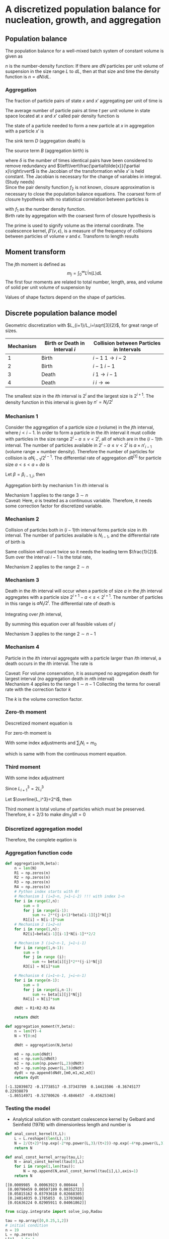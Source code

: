 #+startup: latexpreview
* A discretized population balance for nucleation, growth, and aggregation
** Population balance
The population balance for a well-mixed batch system of constant volume is given as

\begin{equation}
\frac{\partial n}{\partial t}+\frac{\partial(Gn)}{\partial L}=B-D
\end{equation}
\(n\) is the number-density function: If there are $dN$ particles per unit volume of suspension in the size range $L$ to $dL$, then at that size and time the density function is $n=dN/dL$. 
*** Aggregation
The fraction of particle pairs of state \(x\) and \(x'\) aggregating per unit of time is
\begin{equation}
\beta(x;x',t)
\end{equation}
The average number of particle pairs at time \(t\) per unit volume in state space located at \(x\) and \(x'\) called pair density function is
\begin{equation}
f_2(x;x',t)
\end{equation}
The state of a particle needed to form a new particle at \(x\) in aggregation with a particle \(x'\) is
\begin{equation}
\tilde{x}(x|x')
\end{equation}
The sink term \(D\) (aggregation death) is 
\begin{equation}
D_{agg}(x,t) = \int_{\Omega_x}dV_{x'}\beta(x;x')f_2(x;x',t)
\end{equation}
The source term \(B\) (aggregation birth) is
\begin{equation}
B_{agg}(x,t)=\int_{\Omega_x}dV_{x'}\frac{1}{\delta}\beta(\tilde{x};x')f_2(\tilde{x};x',t)\left\lvert\frac{\partial\tilde{x}}{\partial x}\right\rvert
\end{equation}
where \(\delta\) is the number of times identical pairs have been considered to remove redundancy and \(\left\lvert\frac{\partial\tilde{x}}{\partial x}\right\rvert\) is the Jacobian of the transformation while \(x'\) is held constant. 
The Jacobian is necessary for the change of variables in integral. (Study needs)\\
Since the pair density function \(f_2\) is not known, closure approximation is necessary to close the population balance equations. The coarsest form of closure hypothesis with no statistical correlation between particles is
\begin{equation}
f_2(x';x)=f_1(x')f_1(x)
\end{equation}
with \(f_1\) as the number density function.\\

Birth rate by aggregation with the coarsest form of closure hypothesis is
\begin{align}
B'(v)&=\frac{1}{2}\int_0^v\beta'(v-\epsilon,\epsilon)n'(v-\epsilon)n'(\epsilon)d\epsilon\\
D'(v)&=n'(v)\int_0^\infty\beta'(v,\epsilon)n'(\epsilon)d\epsilon
\end{align}
The prime is used to signify volume as the internal coordinate. The coalescence kernel, $\beta'(v,\epsilon)$, is a measure of the frequency of collisions between particles of volume $v$ and $\epsilon$. Transform to length results
\begin{align}
B(L)=&\frac{L^2}{2}\int_0^L\frac{\beta[(L^3-\lambda^3)^{1/3},\lambda]n[(L^3-\lambda^3)^{1/3}]n(\lambda)}{(L^3-\lambda^3)^{2/3}}d\lambda\\
D(L)=&n(L)\int_0^\infty\beta(L,\lambda)n(\lambda)d\lambda
\end{align}
** Moment transform
The \(j\)th moment is defined as
$$m_j=\int_0^\infty L^jn(L)dL$$
The first four moments are related to total number, length, area, and volume of solid per unit volume of suspension by
\begin{align}
N_T=&m_0\\
L_T=&k_Lm_1\\
A_T=&k_Am_2\\
V_T=&k_Vm_3
\end{align}
Values of shape factors depend on the shape of particles. 
** Discrete population balance model
Geometric discretization with $L_{i+1}/L_i=\sqrt[3]{2}$, for great range of sizes.

#+tblname: Binary interaction mechanisms for aggregation
| Mechanism | Birth or Death in Interval $i$ | Collision between Particles in Intervals |
|-----------+--------------------------------+------------------------------------------|
|         1 | Birth                          | $i-1$   $1\to i-2$                       |
|         2 | Birth                          | $i-1$   $i-1$                            |
|         3 | Death                          | $i$     $1\to i-1$                       |
|         4 | Death                          | $i$     $i\to\infty$                     |
|-----------+--------------------------------+------------------------------------------|

The smallest size in the \(i\)th interval is $2^i$ and the largest size is $2^{i+1}$. The density function in this interval is given by \(n'=N_i/2^i\)
*** Mechanism 1
Consider the aggregation of a particle size $a$ (volume) in the \(j\)th interval, where \(j < i-1\). In order to form a particle in the \(i\)th interval it must collide with particles in the size range $2^i-a\leq v<2^i$, all of which are in the \((i-1)\)th interval. The number of particles available in $2^i-a\leq v<2^i$ is $a\times n'_{i-1}$ (volume range \(\times\) number density). Therefore the number of particles for collision is $aN_{i-1}/2^{i-1}$.
The differential rate of aggregation $dR^{[1]}$ for particle size \(a < s < a+da\) is
\begin{align*}
dR_{i,j}^{[1]}=&\beta\frac{aN_{i-1}}{2^{i-1}}dN\\
              =&\beta\frac{aN_{i-1}}{2^{i-1}}n'(a)da\\
              =&\beta\frac{aN_{i-1}}{2^{i-1}}\frac{N_j}{2^j}da
\end{align*}
Let $\beta=\beta_{i-1,j}$, then
\begin{align*}
R_{i,j}^{[1]}=&\beta_{i-1,j}\int_{2^j}^{2^{j+1}}a2^{1-i-j}N_{i-1}N_jda\\
             =&\beta_{i-1,j}2^{1-i-j}N_{i-1}N_j\int_{2^j}^{2^{j+1}}ada\\
             =&\beta_{i-1,j}2^{1-i-j}N_{i-1}N_j\left[\frac{a^2}{2}\right]_{2^j}^{2^{j+1}}\\
             =&\beta_{i-1,j}2^{1-i-j}N_{i-1}N_j\cdot3\cdot2^{2j-1}\\
             =&3\cdot2^{j-1}\beta_{i-1,j}N_{i-1}N_j
\end{align*}
Aggregation birth by mechanism 1 in \(i\)th interval is
\begin{equation}
R_i^{[1]}=3N_{i-1}\sum_{j=1}^{i-2}2^{j-i}\beta_{i-1,j}N_j
\end{equation}
Mechanism 1 applies to the range \(3\sim n\) \\
Caveat: Here, \(a\) is treated as a continuous variable. Therefore, it needs some correction factor for discretized variable.
*** Mechanism 2
Collision of particles both in \((i-1)\)th interval forms particle size in \(i\)th interval. The number of particles available is $N_{i-1}$, and the differential rate of birth is
\begin{align*}
dR_i^{[2]}=&\frac{1}{2}\beta_{i-1,i-1}N_{i-1}dN\\
          =&\frac{1}{2}\beta_{i-1,i-1}N_{i-1}\frac{N_{i-1}}{2^{i-1}}da
\end{align*}
Same collision will count twice so it needs the leading term $\frac{1}{2}$.
Sum over the interval $i-1$ is the total rate,
\begin{equation}
R_i^{[2]}=\frac{1}{2}\beta_{i-1,i-1}\int_{2^{i-1}}^{2^i}\frac{N_{i-1}^2}{2^{i-1}}da=\frac{1}{2}\beta_{i-1,i-1}N_{i-1}^2
\end{equation}
Mechanism 2 applies to the range \(2\sim n\)
*** Mechanism 3 
Death in the \(i\)th interval will occur when a particle of size $a$ in the \(j\)th interval aggregates with a particle size \(2^{i+1}-a < s < 2^{i+1}\). The number of particles in this range is $aN_i/2^i$. The differential rate of death is
\begin{align*}
dR_{i,j}^{[3]}=&\beta_{i,j}\frac{aN_i}{2^i}dN\\
              =&\beta_{i,j}\frac{aN_i}{2^i}n'(a)da\\
              =&\beta_{i,j}\frac{aN_i}{2^i}\frac{N_j}{2^j}da
\end{align*}
Integrating over \(j\)th interval,
 \begin{align*}
R_{i,j}^{[3]}&=\int_{2^j}^{2^{j+1}}\beta_{i,j}\frac{aN_iN_j}{2^{i+j}}da\\
         &=\beta_{i,j}\frac{N_iN_j}{2^{i+j}}\left[\frac{a^2}{2}\right]_{2^j}^{2^{j+1}}\\
         &=3\cdot2^{j-i-1}\beta_{i,j}N_iN_j
\end{align*}
By summing this equation over all feasible values of \(j\)
\begin{equation}
R_i^{[3]}=3N_i\sum_{j=1}^{i-1}\beta_{i,j}2^{j-i-1}N_j
\end{equation}
Mechanism 3 applies to the range \(2\sim n-1\)
*** Mechanism 4
Particle in the \(i\)th interval aggregate with a particle larger than \(i\)th interval, a death occurs in the \(i\)th interval. The rate is
\begin{equation}
R_i^{[4]}=N_i\sum_{j=i}^{n-1}\beta_{i,j}N_j
\end{equation}
Caveat: For volume conservation, it is assumped no aggregation death for largest interval (no aggregation death in \(n\)th interval)\\
Mechanism 4 applies to the range \(1\sim n-1\)
Collecting the terms for overall rate with the correction factor \(k\)
\begin{equation}
\frac{dN_i}{dt}=kR_i^{[1]}+R_i^{[2]}-kR_i^{[3]}-R_i^{[4]}
\end{equation}
The \(k\) is the volume correction factor.
*** Zero-th moment
Descretized moment equation is
\begin{equation}
m_j=\sum_i\overline{L_i^j}N_i
\end{equation}
For zero-th moment is
\begin{align*}
\frac{dm_0}{dt}=&\sum_i\frac{dN_i}{dt}\\
               =&\sum_{i=3}^n\sum_{j=1}^{i-2}3k\beta2^{j-i}N_{i-1}N_j\\
                &+\sum_{i=2}^n\frac{1}{2}\beta N_{i-1}^2\\
                &-\sum_{i=2}^{n-1}\sum_{j=1}^{i-1}3k\beta2^{j-i-1}N_iN_j\\
                &-\sum_{i=1}^{n-1}\sum_{j=i}^{n-1}\beta N_iN_j
\end{align*}
With some index adjustments and \(\sum_iN_i=m_0\)
\begin{align*}
\frac{dm_0}{dt}=&\sum_i\frac{dN_i}{dt}\\
               =&\sum_{i=2}^{n-1}\sum_{j=1}^{i-1}3k\beta2^{j-i-1}N_iN_j\\
                &+\sum_{i=1}^{n-1}\frac{1}{2}\beta N_i^2\\
                &-\sum_{i=2}^{n-1}\sum_{j=1}^{i-1}3k\beta2^{j-i-1}N_iN_j\\
                &-\sum_{i=1}^{n-1}\sum_{j=i}^{n-1}\beta N_iN_j\\
               =&\sum_{i=1}^{n-1}\frac{1}{2}\beta N_i^2-\sum_{i=1}^{n-1}\sum_{j=i}^{n-1}\beta N_iN_j\\
               =&\beta\left(\sum_{i=1}^{n-1}\frac{1}{2} N_i^2-\sum_{i=1}^{n-1}N_iN_i-\sum_{i=1}^{n-1}\sum_{j=i+1}^{n-1} N_iN_j\right)\\
               =&-\frac{1}{2}\beta\left(\sum_{i=1}^{n-1} N_i^2+2\sum_{i=1}^{n-1}\sum_{j=i+1}^{n-1} N_iN_j\right)\\
               =&-\frac{1}{2}\beta m_0^2           
\end{align*}
which is same with from the continuous moment equation.
*** Third moment
\begin{align*}
\frac{dm_3}{dt}=&\sum_i\overline{L_i^3}\frac{dN_i}{dt}\\
               =&\sum_{i=3}^n\overline{L_i^3}\sum_{j=1}^{i-2}3k\beta2^{j-i}N_{i-1}N_j\\
                &+\sum_{i=2}^n\overline{L_i^3}\frac{1}{2}\beta N_{i-1}^2\\
                &-\sum_{i=2}^{n-1}\overline{L_i^3}\sum_{j=1}^{i-1}3k\beta2^{j-i-1}N_iN_j\\
                &-\sum_{i=1}^{n-1}\overline{L_i^3}\sum_{j=i}^{n-1}\beta N_iN_j\\
\end{align*}
With some index adjustment
\begin{align*}
\frac{dm_3}{dt}=&\sum_i\overline{L_i^3}\frac{dN_i}{dt}\\
               =&\sum_{i=2}^{n-1}\overline{L_{i+1}^3}\sum_{j=1}^{i-2}3k\beta2^{j-i-1}N_iN_j\\
                &+\sum_{i=1}^{n-1}\overline{L_{i+1}^3}\frac{1}{2}\beta N_i^2\\
                &-\sum_{i=2}^{n-1}\overline{L_i^3}\sum_{j=1}^{i-1}3k\beta2^{j-i-1}N_iN_j\\
                &-\sum_{i=1}^{n-1}\overline{L_i^3}\sum_{j=i}^{n-1}\beta N_iN_j\\               =&3k\beta\sum_{i=2}^{n-1}\left(\overline{L_{i+1}^3}-\overline{L_i^3}\right)N_i\sum_{j=1}^{i-1}2^{j-i-1}N_j\\
                &+\beta\sum_{i=1}^{n-1}\left(\frac{1}{2}\overline{L_{i+1}^3}-\overline{L_i^3}\right)N_i^2\\
                &-\beta\sum_{i=1}^{n-1}\overline{L_i^3}N_i\sum_{j=i+1}^{n-1}N_j
\end{align*}
Since \(L_{i+1}^3=2L_i^3\)
\begin{align*}
\frac{dm_3}{dt}=&3k\beta\sum_{i=2}^{n-1}\overline{L_i^3}N_i\sum_{j=1}^{i-1}2^{j-i-1}N_j-\beta\sum_{i=1}^{n-1}\overline{L_i^3}N_i\sum_{j=i+1}^{n-1} N_j\\
               =&\beta\left[\sum_{i=2}^{n-1}\overline{L_i^3}N_i\left(3k\sum_{j=1}^{i-1}2^{j-i-1}N_j-\sum_{j=i+1}^{n-1} N_j\right)-\overline{L_1^3}N_1\sum_{j=2}^{n-1} N_j\right]
\end{align*}
Let \(\overline{L_i^3}=2^i\), then
\begin{align*}
\frac{dm_3}{dt}=&\beta\left[\sum_{i=2}^{n-1} N_i\left(3k\sum_{j=1}^{i-1}2^{j-1}N_j-2^i\sum_{j=i+1}^{n-1}N_j\right)-2N_1\sum_{j=2}^{n-1} N_j\right]\\
\end{align*}
\begin{align*}
\sum_{i=2}^{n-1} &N_i\left(3k\sum_{j=1}^{i-1}2^{j-1}N_j-2^i\sum_{j=i+1}^{n-1}N_j\right)-2N_1\sum_{j=2}^{n-1}N_j\\
    =&N_2\left(3kN_1-2^2\sum_{j=3}^{n-1}N_j\right)\\
     &+N_3\left(3k\sum_{j=1}^22^{j-1}N_j-2^3\sum_{j=4}^{n-1}N_j\right)\\
     &+N_4\left(3k\sum_{j=1}^32^{j-1}N_j-2^4\sum_{j=5}^{n-1}N_j\right)\\
     &\vdots\\
     &+N_{n-2}\left(3k\sum_{j=1}^{n-3}2^{j-1}N_j-2^{n-2}N_{n-1}\right)\\
     &+N_{n-1}\left(3k\sum_{j=1}^{n-2}2^{j-1}N_j\right)\\
     &-2N_1\sum_{j=2}^{n-1}N_j\\
     &=3kN_1N_2\hspace{50 mm}-2^2(N_2N_3+N_2N_4+\cdots+N_2N_{n-2}+N_2N_{n-1})\\
     &+3k(N_1N_3+2N_2N_3)\hspace{31 mm}-2^3(N_3N_4+N_3N_5+\cdots+N_3N_{n-2}+N_3N_{n-1})\\
     &+3k(N_1N_4+2N_2N_4+2^2N_3N_4)\hspace{15 mm}-2^4(N_4N_5+N_4N_6+\cdots+N_4N_{n-2}+N_4N_{n-1})\\
     &\vdots\\
     &+3k(N_1N_{n-2}+2N_2N_{n-2}+\cdots+2^{n-5}N_{n-4}N_{n-2}+2^{n-4}N_{n-3}N_{n-2})-2^{n-2}(N_{n-2}N_{n-1})\\
     &+3k(N_1N_{n-1}+2N_2N_{n-1}+\cdots+2^{n-4}N_{n-3}N_{n-1}+2^{n-3}N_{n-2}N_{n-1})\\
     &-2(N_1N_2+N_1N_3+\cdots+N_1N_{n-1}+N_1N_{n-1})\\\\
     &=(3k-2)(N_1N_2+N_1N_3+\cdots+N_1N_{n-1})\\
     &+2(3k-2)(N_2N_3+N_2N_4+\cdots+N_2N_{n-1})\\
     &\vdots\\
     &+2^{n-3}(3k-2)(N_{n-2}N_{n-1})\\
\end{align*}
Third moment is total volume of particles which must be preserved. Therefore, \(k=2/3\) to make \(dm_3/dt=0\)
*** Discretized aggregation model
Therefore, the complete eqation is
\begin{equation}
\begin{aligned}
\frac{dN_i}{dt}=&N_{i-1}\sum_{j=1}^{i-2}2^{j-i+1}\beta_{i-1,j}N_j\quad(3\leq i\leq n)\\
                &+\frac{1}{2}\beta_{i-1,i-1}N_{i-1}^2\quad(2\leq i\leq n)\\
                &-N_i\sum_{j=1}^{i-1}\beta_{i,j}2^{j-i}N_j\quad(2\leq i\leq n-1)\\
                &-N_i\sum_{j=i}^{n-1}\beta_{i,j}N_j\quad(1\leq i\leq n-1)
\end{aligned}
\end{equation}
*** Aggregation function code
    #+name: libraries
    #+begin_src python :session pbm :exports none
      import numpy as np
      import matplotlib.pyplot as plt
    #+end_src

    #+RESULTS: libraries

    #+name: aggregation
    #+begin_src python :session pbm :exports code :results output
      def aggregation(N,beta):
          n = len(N)
          R1 = np.zeros(n)
          R2 = np.zeros(n)
          R3 = np.zeros(n)
          R4 = np.zeros(n)
          # Python index starts with 0!
          # Mechanism 1 (i=3~n, j=1~i-2) !!! with index 1~n
          for i in range(2,n):
              sum = 0
              for j in range(i-1):
                  sum += 2**(j-i+1)*beta[i-1][j]*N[j]
              R1[i] = N[i-1]*sum
          # Mechanism 2 (i=2~n)
          for i in range(1,n):
              R2[i]=beta[i-1][i-1]*N[i-1]**2/2

          # Mechanism 3 (i=2~n-1, j=1~i-1)
          for i in range(1,n-1):
              sum = 0
              for j in range (i):
                  sum += beta[i][j]*2**(j-i)*N[j]
              R3[i] = N[i]*sum

          # Mechanism 4 (i=1~n-1, j=i~n-1)
          for i in range(n-1):
              sum = 0
              for j in range(i,n-1):
                  sum += beta[i][j]*N[j]
              R4[i] = N[i]*sum

          dNdt = R1+R2-R3-R4

          return dNdt

      def aggregation_moment(Y,beta):
          n = len(Y)-4
          N = Y[0:n]

          dNdt = aggregation(N,beta)

          m0 = np.sum(dNdt)
          m1 = np.sum(L@dNdt)
          m2 = np.sum(np.power(L,2)@dNdt)
          m3 = np.sum(np.power(L,3)@dNdt)
          dydt = np.append(dNdt,[m0,m1,m2,m3])
          return dydt
    #+end_src

    #+RESULTS: aggregation

#+name: test aggregation
#+begin_src python :session pbm :results output :exports none
  nnn = np.random.rand(10)
  bbb = np.random.rand(6,6)
  lll = np.random.rand(6)

  temp = aggregation(nnn,bbb,lll)
  print(temp)
  #+end_src

  #+RESULTS: test aggregation
  : [-1.32039872 -0.17738517 -0.37343789  0.14413506 -0.36745177  0.22938879
  :  -1.86514971 -0.52780626 -0.4846457  -0.45625346]

*** Testing the model
- Analytical solution with constant coalescence kernel by Gelbard and Seinfield (1978) with dimensionless length and number is
\begin{equation}
\tilde{N}_i=\frac{2}{\tau+2}\left[\exp\left(-\frac{2\tilde{L}_i^3}{\tau+2}\right)-\exp\left(-\frac{4\tilde{L}_i^3}{\tau+2}\right)\right]
\end{equation}
#+name: analytic solution with constant kernel
#+begin_src python :session pbm :results output
  def anal_const_kernel(t,L):
      L = L.reshape((len(L),1))
      N = 2/(t+2)*(np.exp(-2*np.power(L,3)/(t+2))-np.exp(-4*np.power(L,3)/(t+2)))
      return N

  def anal_const_kernel_array(tau,L):
      N = anal_const_kernel(tau[0],L)
      for i in range(1,len(tau)):
          N = np.append(N,anal_const_kernel(tau[i],L),axis=1)
      return N
#+end_src

#+RESULTS: analytic solution with constant kernel

#+name: test analytic solution
#+begin_src python :session pbm :results output :exports none
  lll = np.array([0.1,0.2,0.4,0.8,1.6])
  ttt = np.array([0,0.5,1])
  nnn = anal_const_kernel_array(ttt,lll)
  print(nnn)
#+end_src

#+RESULTS: test analytic solution
: [[0.0009985  0.00063923 0.000444  ]
:  [0.00790459 0.00507109 0.00352723]
:  [0.05815162 0.03793618 0.02668305]
:  [0.24014035 0.1785053  0.13703608]
:  [0.01636224 0.02905911 0.04061862]]

#+name: constant beta test
#+begin_src python :session pbm :results output 
  from scipy.integrate import solve_ivp,Radau

  tau = np.array([0,0.25,1,2])
  # initial condition
  n = 19
  L = np.zeros(n)
  L[0] = 1.5e-1
  for i in range(n-1):
      L[i+1] = L[i]*2**(1/3)
  N0 = anal_const_kernel(tau[0],L)
  m00 = np.sum(N0)
  m10 = np.sum(L@N0)
  m20 = np.sum(np.power(L,2)@N0)
  m30 = np.sum(np.power(L,3)@N0)
  Y0=np.append(N0,[m00,m10,m20,m30])

  beta = np.ones((n,n))

  def dydx(t,y):
      return aggregation_moment(y,beta)
  sol = solve_ivp(dydx,[tau[0],tau[-1]],Y0,method='Radau',t_eval=tau) 
  print(sol)
#+end_src

#+RESULTS: constant beta test
#+begin_example
message: 'The solver successfully reached the end of the integration interval.'
     nfev: 40
     njev: 2
      nlu: 8
      sol: None
   status: 0
  success: True
        t: array([0.  , 0.25, 1.  , 2.  ])
 t_events: None
        y: array([[3.35795883e-003, 2.65506564e-003, 1.49594214e-003,
        8.42288078e-004],
       [6.68201376e-003, 5.28629002e-003, 2.98179466e-003,
        1.68031225e-003],
       [1.32294748e-002, 1.04798146e-002, 5.92672629e-003,
        3.34642130e-003],
       [2.59291350e-002, 2.05933829e-002, 1.17070738e-002,
        6.63614695e-003],
       [4.98045101e-002, 3.97595737e-002, 2.28372120e-002,
        1.30465133e-002],
       [9.18922946e-002, 7.41013679e-002, 4.34351165e-002,
        2.51988920e-002],
       [1.56525925e-001, 1.28687061e-001, 7.84544252e-002,
        4.69068758e-002],
       [2.27736562e-001, 1.94077011e-001, 1.27409479e-001,
        8.07021302e-002],
       [2.43833481e-001, 2.21398159e-001, 1.66122623e-001,
        1.17113670e-001],
       [1.46083601e-001, 1.47951813e-001, 1.40110977e-001,
        1.19549668e-001],
       [3.05599686e-002, 3.86060022e-002, 5.58800596e-002,
        6.61957139e-002],
       [9.94772729e-004, 2.57554318e-003, 8.37017455e-003,
        1.62941829e-002],
       [9.91545508e-007, 4.62813519e-005, 4.45769217e-004,
        1.58375162e-003],
       [9.83164445e-013, 2.64029638e-007, 8.46612238e-006,
        5.73850689e-005],
       [9.66612326e-025, 5.34841651e-010, 6.08238941e-008,
        7.91065347e-007],
       [9.34339388e-049, 4.38945859e-013, 1.76328994e-010,
        4.35726235e-009],
       [8.72990092e-097, 2.70401888e-016, 2.19770045e-013,
        9.98207508e-012],
       [7.62111701e-193, 1.70095500e-019, 1.27201418e-016,
        9.78821607e-015],
       [0.00000000e+000, 5.26054853e-023, 3.72876432e-020,
        4.19978067e-018],
       [9.96630689e-001, 8.86217631e-001, 6.65185900e-001,
        4.99154748e-001],
       [7.96993155e-001, 7.36110065e-001, 6.06296378e-001,
        4.99415286e-001],
       [7.22869116e-001, 6.94169797e-001, 6.28904895e-001,
        5.69937144e-001],
       [7.21350145e-001, 7.21350145e-001, 7.21350145e-001,
        7.21350145e-001]])
#+end_example

#+name: graph for constant beta test
#+begin_src python :session pbm :results link :file images/const_beta.png :exports results 
  tau = np.array([0,0.25,1,2])
  xx = np.linspace(0.1,10,300)
  anal_sol = anal_const_kernel_array(tau,xx)

  N = sol.y[0:-4,:]
  M = sol.y[-4:,:]


  plt.close('all')
  plt.figure(figsize=(5,8))
  plt.subplot(211)
  plt.suptitle('Constant Kernel')
  plt.xscale('log')
  plt.xlabel('Particle Size')
  plt.ylabel('Normalized Number')

  for i in range(len(tau)):
      plt.plot(xx,anal_sol[:,i])
      plt.scatter(L,N[:,i])

  M_norm = np.empty(np.shape(M))
  for i in range(4):
      M_norm[i,:] = M[i,:]/M[i,0]
  tau_anal = np.linspace(tau[0],tau[-1],50)
  M_anal = np.empty([4,len(tau_anal)])
  for i in range(4):
      M_anal[i,:] = np.power(2/(tau_anal+2),1-i/3)
  plt.subplot(212)
  plt.xlabel('Time')
  plt.ylabel('Normalized Moment')
  for i in range(4):
      plt.plot(tau_anal,M_anal[i,:])
      plt.scatter(tau,M_norm[i,:])
  plt.savefig('images/const_beta.png')
#+end_src

#+RESULTS: graph for constant beta test
[[file:images/const_beta.png]]


* Tracer Studies of High-Shear Granulation: II. Popultation Balance Modeling
** Breakage term
\begin{equation*}
\frac{\partial n}{\partial t}=\int_v^\infty S(\epsilon)b(v,\epsilon)n(\epsilon)d\epsilon-S(v)n(v)
\end{equation*}
where \(S\) is a selection rate constant and \(b\) is a breakage function. Number density function \(n(v)\) gives the number of particles with \(v\in(v,v+dv)\) as \(dN=n(v)dv\).
*** Discretized breakage birth term
\begin{equation}
R_i^{[1]}=\sum_{j=i}^{n}b_{i,j}S_jN_j
\end{equation}
where \(S_i\) is the selection rate for interval \(i\) and \(b_{i,j}\) is the number of fragments from \(j\) to \(i\) which occurs in \(1\sim n\)
*** Discretized breakage death term
\begin{equation}
R_i^{[2]}=S_iN_i
\end{equation}
which occurs in \(2\sim n\)

*** Discretized selection rate
The average number of fragments produced by breaking granule of size \(l\) is
\begin{equation}
N_b(l)=\int_0^lb(x,l)dx
\end{equation}
The overall rate of generation of numbers is
\begin{equation}
\begin{aligned}
R_0&=\int_0^\infty\overline{B}_0^B(l)-\overline{D}_0^B(l)dl\\
   &=\int_0^\infty\left[N_b(l)-1\right]S(l)n(l)dl
\end{aligned}
\end{equation}
Discrete eqivalent is
\begin{equation}
\begin{aligned}
R_0&=\sum_{i=1}^n(B_i^B-D_i^B)\\
   &=\sum_{i=2}^n-S_iN_i+\sum_{i=1}^n\sum_{j=i}^nb_{i,j}S_jN_j\\
   &=\sum_{i=2}^n-S_iN_i+\sum_{j=1}^n\sum_{i=1}^jb_{i,j}S_jN_j\\
   &=\sum_{i=2}^n-S_iN_i+\sum_{i=1}^n\sum_{j=1}^ib_{j,i}S_iN_i\\
   &=\sum_{i=1}^nS_iN_i\left(\sum_{j=1}^ib_{j,i}-1\right)+S_1N_1
\end{aligned}
\end{equation}
For the continuous and discrete equations to be equivalent,
\begin{equation}
\begin{aligned}
\int_{l_i}^{l_{i+1}}[N_b(l)-1]S(l)n(l)dl=S_iN_i\left(\sum_{j=1}^ib_{j,i}-1\right)\\
\int_{l_1}^{l_2}[N_b(l)-1]S(l)n(l)dl=b_{1,1}S_1N_1
\end{aligned}
\end{equation}
Assume the simple relationship,
\begin{equation}
n(l)=\frac{N_i}{l_{i+1}-l_i}
\end{equation}
then
\begin{equation}
S_i=\frac{\frac{1}{l_{i+1}-l_i}\int_{l_i}^{l_{i+1}}\left[N_b(l)-1\right]S(l)dl}{\sum_{j=1}^ib_{j,i}-1}
\end{equation}
*** Discretized breakage function
Consider the movement of particle volume from one interval to another. The rate of generation of volume of fragments from interval \(i\) is
\begin{equation}
\int_{l_i}^{l_{i+1}}l^3S(l)n(l)dl
\end{equation}
with discretized form of
\begin{equation}
\overline{l}_i^3N_iS_i
\end{equation}
The number of particles of size \(x\) produced by the breakage of particle of size \(l\) is
\begin{equation*}
n(x) = S(l)n(l)b(x,l)
\end{equation*}
The volume of particles of size \(x\) is
\begin{equation*}
v(x)=x^3S(l)n(l)b(x,l)
\end{equation*}
The volume of particles of size in \(j\)th term is
\begin{equation*}
v_j=\int_{l_j}^{l_{j+1}}x^3S(l)n(l)b(x,l)dx
\end{equation*}
Therefore, fragments arrive in the interval \(j\) from interval \(i\) at a rate
\begin{equation}
\begin{aligned}
R_{j,i}=&\int_{l_i}^{l_{i+1}}\int_{l_j}^{l_{j+1}}x^3S(l)n(l)b(x,l)dxdl\qquad j<i\\
       =&\int_{l_i}^{l_{i+1}}\int_{l_i}^lx^3S(l)n(l)b(x,l)dxdl\qquad j=i
\end{aligned}
\end{equation}
with discretized form of
\begin{equation}
\overline{l}_j^3b_{j,i}N_iS_i
\end{equation}
Therefore, volume will be apportioned appropriately to the intervals if
\begin{equation*}
\left(\frac{\overline{l}_j}{\overline{l}_i}\right)^3b_{j,i}=&\frac{\int_{l_i}^{l_{i+1}}\int_{l_j}^{l_{j+1}}x^3S(l)n(l)b(x,l)dxdl}{\int_{l_i}^{l_{i+1}}l^3S(l)n(l)dl}
\end{equation*}
\begin{equation}
b_{j,i}\approx\left(\frac{\overline{l}_i}{\overline{l}_j}\right)^3\frac{\int_{l_i}^{l_{i+1}}\int_{l_j}^{l_{j+1}}x^3S(l)b(x,l)dxdl}{\int_{l_i}^{l_{i+1}}l^3S(l)dl}
\end{equation}

\begin{equation}
b_{i,i}\approx\frac{\int_{l_i}^{l_{i+1}}\int_{l_i}^lx^3S(l)b(x,l)dxdl}{\int_{l_i}^{l_{i+1}}l^3S(l)dl}
\end{equation}
*** Code for breakage
    #+name: breakage
    #+begin_src python :session pbm :exports code :results output
      def breakage(N,b,S):
      # S is selection rate
      # b is breakage function
          n = len(N)
          R1 = np.zeros(n)
          R2 = np.zeros(n)

          # Python index starts with 0!
          # Mechanism 1 (i=1~n, j=i~n) !!! with index 1~n
          for i in range(n):
              sum = 0
              for j in range(i,n):
                  sum += b[i][j]*S[j]*N[j]
              R1[i] = sum
          # Mechanism 2 (i=2~n)
          for i in range(1,n):
              R2[i]=S[i]*N[i]
          dNdt = R1-R2
          return dNdt

      def breakage_moment(Y,b,S):
          n = len(Y)-4
          N = Y[0:n]

          dNdt = breakage(N,b,S)
          m0 = np.sum(dNdt)
          m1 = np.sum(L@dNdt)
          m2 = np.sum(np.power(L,2)@dNdt)
          m3 = np.sum(np.power(L,3)@dNdt)
          dydt = np.append(dNdt,[m0,m1,m2,m3])
          return dydt
    #+end_src

    #+RESULTS: breakage

*** Testing the breakage
Testing the model with the selection rate of
\begin{equation*}
S(l)=l^3
\end{equation*}
and binary breakage funtion that gives uniform probability of all fragment sizes on a volume scale \(b(\epsilon,v)=1/v\)
\begin{equation*}
b(x,l)=\frac{6x^2}{l^3}
\end{equation*}
These gives
\begin{equation}
\begin{aligned}
b_{j,i}=&\left(\frac{\overline{l}_i}{\overline{l}_j}\right)^3\frac{\int_{l_i}^{l_{i+1}}\int_{l_j}^{l_{j+1}}x^3l^36x^2/l^3dxdl}{\int_{l_i}^{l_{i+1}}l^3l^3dl}\\
       =&\left(\frac{\overline{l}_i}{\overline{l}_j}\right)^3\frac{(l_{i+1}-l_{i})(l_{j+1}^6-l_j^6)}{\frac{1}{7}(l_{i+1}^7-l_i^7)}\\
       =&r^{3(j-i)}\frac{7(r-1)(r^6-1)}{r^7-1}=1.35118\times2^{j-i}\\
b_{i,i}=&\frac{\int_{l_i}^{l_{i+1}}\int_{l_j}^lx^3l^36x^2/l^3dxdl}{\int_{l_i}^{l_{i+1}}l^3l^3dl}=\frac{\frac{1}{7}(l_{i+1}^7-l_i^7)-l_i^6(l_{i+1}-l_i)}{\frac{1}{7}(l_{i+1}^7-l_i^7)}\\
  =&1-\frac{7(r-1)}{r^7-1}=0.549607
\end{aligned}
\end{equation}
#+name: uniform breakage function
#+begin_src python :session pbm :results output
  def uniform_breakage(n):
      b = np.zeros((n,n))
      for i in range(n):
          for j in range(i+1,n):
              b[i][j]=1.35118*2**(i-j)
          b[i][i]=0.549607
      return b
#+end_src

#+RESULTS: uniform breakage function

#+name: test breakage function
#+begin_src python :session pbm :results output :exports none
  n = 5
  b = uniform_breakage(n)
  print(b)
#+end_src

#+RESULTS: test breakage function
: [[0.549607   0.67559    0.337795   0.1688975  0.08444875]
:  [0.         0.549607   0.67559    0.337795   0.1688975 ]
:  [0.         0.         0.549607   0.67559    0.337795  ]
:  [0.         0.         0.         0.549607   0.67559   ]
:  [0.         0.         0.         0.         0.549607  ]]

Average number of fragments produced is
\begin{equation*}
N_b(l)=\int_0^l6x^2/l^3dx=2
\end{equation*}
Therefore
\begin{equation}
\begin{aligned}
S_i=&\frac{\frac{1}{l_{i+1}-l_i}\int_{l_i}^{l_{i+1}}l^3dl}{\sum_{j=1}^ib_{j,i}-1}\\
   =&\frac{\frac{l_{i+1}^4-l_i^4}{4(l_{i+1}-l_i)}}{\sum_{j=1}^{i-1}1.35118\times2^{j-i}+0.549607-1}\\
   =&\frac{\frac{l_i^3(r^4-1)}{4(r-1)}}{1.35118\times(1-2^{1-i})-0.450393}\\
   =&\frac{1.46183}{0.90079-1.35118\times2^{1-i}}l_i^3\qquad(i\geq2)\\
S_1=&2.65978l_1^3
\end{aligned}
\end{equation}
#+name: selection rate with uniform breakage function
#+begin_src python :session pbm :results output :exports code
  def selection_uniform(n,L):
      S = np.zeros(n)
      for i in range(1,n):
          # i is replaced with i+1 because of Python index
          S[i] = 1.46183/(0.90079-1.35118*2**(1-(i+1)))*L[i]**3
      S[0] = 2.65978*L[0]**3
      return S
#+end_src

#+RESULTS: selection rate with uniform breakage function

#+name: test of selection rate with uniform breakage funtion
#+begin_src python :session pbm :results output :exports none
  S = selection_test(n,L)
  print(S)
#+end_src

#+RESULTS: test of selection rate with uniform breakage funtion
: [5.47762500e-03 1.09552500e-02 2.19105000e-02 4.38210000e-02
:  8.76420000e-02 1.75284000e-01 3.50568000e-01 7.01136000e-01
:  1.40227200e+00 2.80454400e+00 5.60908800e+00 1.12181760e+01
:  2.24363520e+01 4.48727040e+01 8.97454080e+01 1.79490816e+02
:  3.58981632e+02 7.17963264e+02 1.43592653e+03]

*** Analytic solution for uniform breakage function
Analytic solution of number density for unform breakage is
\begin{equation}
n(t,l)=3l^2(1+t)^2e^{-l^3(1+t)}
\end{equation}
Intergration of number density results in number of fragments
\begin{equation}
\begin{aligned}
N_i&=\int_{l_i}^{l_{i+1}}3l^2(1+t)^2e^{-l^3(1+t)}\\
   &=\left[-(1+t)e^{-l^3(1+t)}\right]_{l_i}^{l_{i+1}}\\
   &=(1+t)\left[e^{-l_i^3(1+t)}-e^{-2l_i^3(1+t)}\right]
\end{aligned}
\end{equation}
#+name: analytical solution of uniform breakage function
#+begin_src python :session pbm :results output
  def anal_uni_break(t,L):
      L = L.reshape(len(L),1)
      N = (1+t)*(np.exp(-np.power(L,3)*(1+t))-np.exp(-2*np.power(L,3)*(1+t)))
      return N

  def anal_uni_break_array(T,L):
      N = anal_uni_break(T[0],L)
      for i in range(1,len(T)):
          N = np.append(N,anal_uni_break(T[i],L),axis=1)
      return N
#+end_src

#+RESULTS: analytical solution of uniform breakage function

#+name: test of analytical solution of uniform breakage function
#+begin_src python :session pbm :results output :exports none
  ttt = np.array([0,1,2,3])
  lll = np.array([0.1,0.2])
  nnn = anal_uni_break_array(ttt,lll)
  print(nnn)
#+end_src

#+RESULTS: test of analytical solution of uniform breakage function
: [[0.0009985  0.00398802 0.00895959 0.0159043 ]
:  [0.00790459 0.03124148 0.06945577 0.12200633]]

#+name: uniform breakage test
#+begin_src python :session pbm :results output
  # initial condition
  T = np.array([0,0.9,3.5,13.4,100])
  n = 21
  L = np.empty(n)
  L[0] = 0.02
  for i in range(n-1):
      L[i+1] = L[i]*2**(1/3)
  N0 = anal_uni_break(T[0],L)
  m00 = np.sum(N0)
  m10 = np.sum(L@N0)
  m20 = np.sum(np.power(L,2)@N0)
  m30 = np.sum(np.power(L,3)@N0)
  Y0=np.append(N0,[m00,m10,m20,m30])

  b = uniform_breakage(n)
  S = selection_uniform(n,L)

  def dydx(t,y):
      return breakage_moment(y,b,S)

  sol2 = solve_ivp(dydx,[T[0],T[-1]],Y0,method='Radau',t_eval=T)
  print(sol2)
#+end_src

#+RESULTS: uniform breakage test
#+begin_example
message: 'The solver successfully reached the end of the integration interval.'
     nfev: 239
     njev: 2
      nlu: 38
      sol: None
   status: 0
  success: True
        t: array([  0. ,   0.9,   3.5,  13.4, 100. ])
 t_events: None
        y: array([[ 7.99990400e-06,  3.12869552e-05,  1.82814110e-04,
         1.90745440e-03,  9.52972646e-02],
       [ 1.59996160e-05,  6.25671365e-05,  3.65521586e-04,
         3.81128741e-03,  1.89328691e-01],
       [ 3.19984640e-05,  1.25126691e-04,  7.30932224e-04,
         7.61882717e-03,  3.77352169e-01],
       [ 6.39938563e-05,  2.50224773e-04,  1.46144848e-03,
         1.52236163e-02,  7.49834641e-01],
       [ 1.27975426e-04,  5.00343172e-04,  2.92136377e-03,
         3.03955707e-02,  1.48189317e+00],
       [ 2.55901716e-04,  1.00027618e-03,  5.83684524e-03,
         6.05933542e-02,  2.89679083e+00],
       [ 5.11606941e-04,  1.99894186e-03,  1.16506687e-02,
         1.20415487e-01,  5.54025750e+00],
       [ 1.02242839e-03,  3.99150686e-03,  2.32104553e-02,
         2.37807970e-01,  1.01458768e+01],
       [ 2.04171855e-03,  7.95768289e-03,  4.60614427e-02,
         4.63824798e-01,  1.70554246e+01],
       [ 4.07091417e-03,  1.58147746e-02,  9.07063094e-02,
         8.82452501e-01,  2.42729232e+01],
       [ 8.09197528e-03,  3.12316573e-02,  1.75891878e-01,
         1.59816038e+00,  2.52111655e+01],
       [ 1.59864331e-02,  6.09043070e-02,  3.30777130e-01,
         2.62672182e+00,  1.48607589e+01],
       [ 3.11977248e-02,  1.15819455e-01,  5.85390277e-01,
         3.57760272e+00,  3.39860803e+00],
       [ 5.94107128e-02,  2.09522282e-01,  9.19627517e-01,
         3.42382094e+00,  1.72628508e-01],
       [ 1.07754395e-01,  3.43495525e-01,  1.14874280e+00,
         1.75037665e+00,  6.93865847e-04],
       [ 1.77423520e-01,  4.65048124e-01,  9.38098175e-01,
         3.18194331e-01,  2.23675422e-08],
       [ 2.41540286e-01,  4.38528560e-01,  3.65461275e-01,
         1.11674291e-02,  1.77528491e-16],
       [ 2.27630734e-01,  2.15985703e-01,  4.28573354e-02,
         2.28723048e-05,  1.78726851e-25],
       [ 1.07724446e-01,  3.57782075e-02,  7.19206275e-04,
         1.98819275e-10, -6.58089264e-28],
       [ 1.48537917e-02,  9.81627043e-04,  3.45879993e-07,
         7.02017535e-19,  1.14794097e-28],
       [ 2.27391929e-04,  9.26554966e-07,  2.59807890e-13,
        -2.46187954e-25,  9.78207045e-29],
       [ 9.99991948e-01,  1.94902911e+00,  4.69069374e+00,
         1.51301180e+01,  1.06448834e+02],
       [ 7.97324343e-01,  1.24004080e+00,  2.22487034e+00,
         4.85641560e+00,  1.78368568e+01],
       [ 7.22900485e-01,  9.00056266e-01,  1.20501789e+00,
         1.78016200e+00,  3.41156650e+00],
       [ 7.21348541e-01,  7.21348918e-01,  7.21349423e-01,
         7.21350094e-01,  7.21350973e-01]])
#+end_example

#+name: graph of uniform breakage test
#+begin_src python :session pbm :results link :file images/uniform_breakage.png :exports results
  xx = np.linspace(L[0],L[-1],300)
  anal_sol = anal_uni_break_array(T,xx)

  N = sol2.y[0:-4,:]
  M = sol2.y[-4:,:]

  rows = len(T)
  plt.close('all')
  fig, axes = plt.subplots(rows+1,1,figsize=(5,10))
  for i in range(rows):
      axes[i].plot(xx,anal_sol[:,i])
      axes[i].scatter(L,N[:,i])
      axes[i].set_xscale('log')
      axes[i].set_xlim([L[0],L[-1]])
      axes[i].title.set_text('t={0}'.format(T[i]))
  M_norm = np.empty(np.shape(M))
  for i in range(4):
      M_norm[i,:] = M[i,:]/M[i,0]
  axes[rows].plot(T,M_norm[-1,:])
  axes[rows].title.set_text('Third Moment')
  axes[rows].set_ylim([0.99,1.01])
  fig.tight_layout()
  plt.savefig('images/uniform_breakage.png')
#+end_src

#+RESULTS: graph of uniform breakage test
[[file:images/uniform_breakage.png]]

*** Numerical calculation of breakage function
    #+name: numerical calculation of breakage matrix
    #+begin_src python :session pbm :results output
      from scipy.integrate import quad,dblquad

      def breakage_mat(n,b,S,L):
          L = np.append(L,L[-1]*2**(1/3))
          break_mat = np.zeros((n,n))
          def num_func(x,y):
              return x**3*S(y)*b(x,y)
          def den_func(x):
              return x**3*S(x)
          for i in range(n):
              den,err = quad(den_func,L[i],L[i+1])
              assert den != 0, 'breakage_mat: division by zero'
              for j in range(i):
                  num,err = dblquad(num_func,L[i],L[i+1],lambda x: L[j],lambda x: L[j+1])
                  break_mat[j][i] = (L[i]/L[j])**3*num/den
              num,err = dblquad(num_func,L[i],L[i+1],lambda x: L[i],lambda x: x)
              break_mat[i][i] = num/den

          return break_mat
    #+end_src

    #+RESULTS: numerical calculation of breakage matrix
    
    #+name: test of numerical breakage matrix 
    #+begin_src python :session pbm :results output :exports none
      def b(x,y):
          return 6*x**2/y**3
      def S(x):
          return x**3

      n = 5
      L = np.empty(n)
      L[0] = 0.1
      for i in range(n-1):
          L[i+1] = L[i]*2**(1/3)

      break_mat = breakage_mat(n,b,S,L)

      print(break_mat)
    #+end_src

    #+RESULTS: test of numerical breakage matrix
    : [[0.54960654 0.67559019 0.3377951  0.16889755 0.08444877]
    :  [0.         0.54960654 0.67559019 0.3377951  0.16889755]
    :  [0.         0.         0.54960654 0.67559019 0.3377951 ]
    :  [0.         0.         0.         0.54960654 0.67559019]
    :  [0.         0.         0.         0.         0.54960654]]

*** Numerical calculation of selection rate
    #+name: numerical calculation of selection rate
    #+begin_src python :session pbm :results output
      def N_b(b,y):
          N_b,err = quad(lambda x:b(x,y),0,y)
          return N_b

      def selection_rate(n,S,N_b,L,b,break_mat):
          SR = np.empty(n)
          L = np.append(L,L[-1]*2**(1/3))
          def integrand(y):
              int = (N_b(b,y)-1)*S(y)
              return int

          for i in range(1,n):
              integ,err = quad(integrand,L[i],L[i+1])
              num = integ/(L[i+1]-L[i])
              sum = 0
              for j in range(i+1):
                  sum += break_mat[j][i]
              den = sum-1
              assert den != 0, 'selection_rate: division by zero'
              SR[i] = num/den
          integ,err = quad(integrand,L[0],L[1])
          assert break_mat[0][0] !=0, 'selection_rate: division by zero(mat)'
          SR[0] = integ/(L[1]-L[0])/break_mat[0][0]

          return SR
    #+end_src

    #+RESULTS: numerical calculation of selection rate

    #+name: test of numerical calculation of selection rate
    #+begin_src python :session pbm :results output :exports none
      ss = selection_rate(n,S,N_b,L,b,break_mat)
      print(ss)
      print(selection_uniform(n,L))
      print(selection_test(n,L))
    #+end_src

    #+RESULTS: test of numerical calculation of selection rate
    : [0.00265978 0.0129827  0.01038616 0.0159787  0.02865147]
    : [0.00265978 0.0129825  0.0103861  0.01597863 0.02865135]
    : [0.001623 0.003246 0.006492 0.012984 0.025968]

    #+name: test with numerical selection and breakage
    #+begin_src python :session pbm :results output :exports none
      def b(x,y):
          return 6*x**2/y**3
      def S(x):
          return x**3

      # initial condition
      T = np.array([0,0.9,3.5,13.4,100])
      n = 21
      L = np.empty(n)
      L[0] = 0.02
      for i in range(n-1):
          L[i+1] = L[i]*2**(1/3)
      N0 = anal_uni_break(T[0],L)
      m00 = np.sum(N0)
      m10 = np.sum(L@N0)
      m20 = np.sum(np.power(L,2)@N0)
      m30 = np.sum(np.power(L,3)@N0)
      Y0=np.append(N0,[m00,m10,m20,m30])

      break_mat = breakage_mat(n,b,S,L)
      SR = selection_rate(n,S,N_b,L,b,break_mat)

      def dydx(t,y):
          return breakage(y,break_mat,SR)

      sol3 = solve_ivp(dydx,[T[0],T[-1]],Y0,method='Radau',t_eval=T)
      print(sol3)
    #+end_src

    #+RESULTS: test with numerical selection and breakage
    #+begin_example
    [[1.41722074e+00 3.00268562e-01 8.77802174e-04 5.62403550e-06
      7.89455054e-08 2.42475447e-09 1.62051598e-10 2.32369872e-11
      6.93754854e-12 4.06479169e-12 4.19332402e-12 6.41726019e-12
      1.19596993e-11 2.36660872e-11 4.72924467e-11 9.45817566e-11
      1.89163391e-10 3.78326780e-10 7.56653560e-10 1.51330712e-09
      3.02661424e-09]
     [0.00000000e+00 1.84948375e+00 3.49201008e-01 2.23731374e-03
      3.14055386e-05 9.64598550e-07 6.44662122e-08 9.24397270e-09
      2.75984614e-09 1.61702647e-09 1.66815829e-09 2.55286873e-09
      4.75772238e-09 9.41467420e-09 1.88135442e-08 3.76258406e-08
      7.52516328e-08 1.50503265e-07 3.01006529e-07 6.02013058e-07
      1.20402612e-06]
     [0.00000000e+00 0.00000000e+00 1.82518064e+00 4.15365232e-01
      5.83054965e-03 1.79081143e-04 1.19683810e-05 1.71617633e-06
      5.12375227e-07 3.00206702e-07 3.09699504e-07 4.73949137e-07
      8.83288037e-07 1.74786766e-06 3.49280123e-06 6.98537079e-06
      1.39707326e-05 2.79414650e-05 5.58829300e-05 1.11765860e-04
      2.23531720e-04]
     [0.00000000e+00 0.00000000e+00 0.00000000e+00 1.79175735e+00
      5.06677184e-01 1.55622256e-02 1.04005727e-03 1.49136435e-04
      4.45256198e-05 2.60880869e-05 2.69130154e-05 4.11863766e-05
      7.67580969e-05 1.51890425e-04 3.03525876e-04 6.07031620e-04
      1.21406246e-03 2.42812490e-03 4.85624980e-03 9.71249961e-03
      1.94249992e-02]
     [0.00000000e+00 0.00000000e+00 0.00000000e+00 0.00000000e+00
      1.74519984e+00 6.35377280e-01 4.24636410e-02 6.08896855e-03
      1.81789982e-03 1.06512899e-03 1.09880932e-03 1.68156462e-03
      3.13389306e-03 6.20140896e-03 1.23924078e-02 2.47839936e-02
      4.95679553e-02 9.91359099e-02 1.98271820e-01 3.96543640e-01
      7.93087279e-01]
     [0.00000000e+00 0.00000000e+00 0.00000000e+00 0.00000000e+00
      0.00000000e+00 1.67839836e+00 8.18256163e-01 1.17331814e-01
      3.50301505e-02 2.05245792e-02 2.11735846e-02 3.24030295e-02
      6.03887761e-02 1.19498493e-01 2.38796387e-01 4.77576934e-01
      9.55153253e-01 1.91030649e+00 3.82061299e+00 7.64122598e+00
      1.52824520e+01]
     [0.00000000e+00 0.00000000e+00 0.00000000e+00 0.00000000e+00
      0.00000000e+00 0.00000000e+00 1.58012525e+00 1.07275262e+00
      3.20277037e-01 1.87654102e-01 1.93587891e-01 2.96257542e-01
      5.52128325e-01 1.09256234e+00 2.18329063e+00 4.36643644e+00
      8.73286726e+00 1.74657344e+01 3.49314688e+01 6.98629377e+01
      1.39725875e+02]
     [0.00000000e+00 0.00000000e+00 0.00000000e+00 0.00000000e+00
      0.00000000e+00 0.00000000e+00 0.00000000e+00 1.43352024e+00
      1.39738209e+00 8.18742684e-01 8.44632055e-01 1.29258403e+00
      2.40895894e+00 4.76689513e+00 9.52578820e+00 1.90509446e+01
      3.81018646e+01 7.62037287e+01 1.52407457e+02 3.04814915e+02
      6.09629830e+02]
     [0.00000000e+00 0.00000000e+00 0.00000000e+00 0.00000000e+00
      0.00000000e+00 0.00000000e+00 0.00000000e+00 0.00000000e+00
      1.21674591e+00 1.71420225e+00 1.76840685e+00 2.70628428e+00
      5.04363938e+00 9.98045236e+00 1.99441508e+01 3.98869788e+01
      7.97739061e+01 1.59547811e+02 3.19095623e+02 6.38191245e+02
      1.27638249e+03]
     [0.00000000e+00 0.00000000e+00 0.00000000e+00 0.00000000e+00
      0.00000000e+00 0.00000000e+00 0.00000000e+00 0.00000000e+00
      0.00000000e+00 9.13439960e-01 1.78475941e+00 2.73130945e+00
      5.09027822e+00 1.00727422e+01 2.01285756e+01 4.02558161e+01
      8.05115803e+01 1.61023160e+02 3.22046319e+02 6.44092638e+02
      1.28818528e+03]
     [0.00000000e+00 0.00000000e+00 0.00000000e+00 0.00000000e+00
      0.00000000e+00 0.00000000e+00 0.00000000e+00 0.00000000e+00
      0.00000000e+00 0.00000000e+00 5.47161276e-01 1.33211197e+00
      2.48262624e+00 4.91266943e+00 9.81709209e+00 1.96335330e+01
      3.92670408e+01 7.85340810e+01 1.57068162e+02 3.14136324e+02
      6.28272648e+02]
     [0.00000000e+00 0.00000000e+00 0.00000000e+00 0.00000000e+00
      0.00000000e+00 0.00000000e+00 0.00000000e+00 0.00000000e+00
      0.00000000e+00 0.00000000e+00 0.00000000e+00 2.22266972e-01
      5.85077362e-01 1.15776254e+00 2.31358158e+00 4.62700970e+00
      9.25401343e+00 1.85080267e+01 3.70160535e+01 7.40321070e+01
      1.48064214e+02]
     [0.00000000e+00 0.00000000e+00 0.00000000e+00 0.00000000e+00
      0.00000000e+00 0.00000000e+00 0.00000000e+00 0.00000000e+00
      0.00000000e+00 0.00000000e+00 0.00000000e+00 0.00000000e+00
      5.09013679e-02 1.31490330e-01 2.62759930e-01 5.25502432e-01
      1.05100419e+00 2.10200836e+00 4.20401672e+00 8.40803344e+00
      1.68160669e+01]
     [0.00000000e+00 0.00000000e+00 0.00000000e+00 0.00000000e+00
      0.00000000e+00 0.00000000e+00 0.00000000e+00 0.00000000e+00
      0.00000000e+00 0.00000000e+00 0.00000000e+00 0.00000000e+00
      0.00000000e+00 5.79756546e-03 1.43153849e-02 2.86298203e-02
      5.72596036e-02 1.14519207e-01 2.29038413e-01 4.58076826e-01
      9.16153653e-01]
     [0.00000000e+00 0.00000000e+00 0.00000000e+00 0.00000000e+00
      0.00000000e+00 0.00000000e+00 0.00000000e+00 0.00000000e+00
      0.00000000e+00 0.00000000e+00 0.00000000e+00 0.00000000e+00
      0.00000000e+00 0.00000000e+00 3.13679431e-04 7.44039454e-04
      1.48807795e-03 2.97615588e-03 5.95231176e-03 1.19046235e-02
      2.38092470e-02]
     [0.00000000e+00 0.00000000e+00 0.00000000e+00 0.00000000e+00
      0.00000000e+00 0.00000000e+00 0.00000000e+00 0.00000000e+00
      0.00000000e+00 0.00000000e+00 0.00000000e+00 0.00000000e+00
      0.00000000e+00 0.00000000e+00 0.00000000e+00 7.97720641e-06
      1.83420981e-05 3.66841960e-05 7.33683919e-05 1.46736784e-04
      2.93473568e-04]
     [0.00000000e+00 0.00000000e+00 0.00000000e+00 0.00000000e+00
      0.00000000e+00 0.00000000e+00 0.00000000e+00 0.00000000e+00
      0.00000000e+00 0.00000000e+00 0.00000000e+00 0.00000000e+00
      0.00000000e+00 0.00000000e+00 0.00000000e+00 0.00000000e+00
      9.50057630e-08 2.13337976e-07 4.26675951e-07 8.53351902e-07
      1.70670380e-06]
     [0.00000000e+00 0.00000000e+00 0.00000000e+00 0.00000000e+00
      0.00000000e+00 0.00000000e+00 0.00000000e+00 0.00000000e+00
      0.00000000e+00 0.00000000e+00 0.00000000e+00 0.00000000e+00
      0.00000000e+00 0.00000000e+00 0.00000000e+00 0.00000000e+00
      0.00000000e+00 5.28475208e-10 1.16547628e-09 2.33095256e-09
      4.66190512e-09]
     [0.00000000e+00 0.00000000e+00 0.00000000e+00 0.00000000e+00
      0.00000000e+00 0.00000000e+00 0.00000000e+00 0.00000000e+00
      0.00000000e+00 0.00000000e+00 0.00000000e+00 0.00000000e+00
      0.00000000e+00 0.00000000e+00 0.00000000e+00 0.00000000e+00
      0.00000000e+00 0.00000000e+00 1.36997057e-12 2.97960641e-12
      5.95921282e-12]
     [0.00000000e+00 0.00000000e+00 0.00000000e+00 0.00000000e+00
      0.00000000e+00 0.00000000e+00 0.00000000e+00 0.00000000e+00
      0.00000000e+00 0.00000000e+00 0.00000000e+00 0.00000000e+00
      0.00000000e+00 0.00000000e+00 0.00000000e+00 0.00000000e+00
      0.00000000e+00 0.00000000e+00 0.00000000e+00 1.65201017e-15
      3.55435532e-15]
     [0.00000000e+00 0.00000000e+00 0.00000000e+00 0.00000000e+00
      0.00000000e+00 0.00000000e+00 0.00000000e+00 0.00000000e+00
      0.00000000e+00 0.00000000e+00 0.00000000e+00 0.00000000e+00
      0.00000000e+00 0.00000000e+00 0.00000000e+00 0.00000000e+00
      0.00000000e+00 0.00000000e+00 0.00000000e+00 0.00000000e+00
      9.25281663e-19]]
      message: 'The solver successfully reached the end of the integration interval.'
         nfev: 37
         njev: 1
          nlu: 10
          sol: None
       status: 0
      success: True
            t: array([0. , 0.1])
     t_events: None
            y: array([[7.99990400e-06, 7.99997108e-06],
           [1.59996160e-05, 1.60200088e-05],
           [3.19984640e-05, 3.57672305e-05],
           [6.39938563e-05, 3.91404705e-04],
           [1.27975426e-04, 1.34925871e-02],
           [2.55901716e-04, 2.57720220e-01],
           [5.11606941e-04, 2.35374965e+00],
           [1.02242839e-03, 1.02643051e+01],
           [2.04171855e-03, 2.14795504e+01],
           [4.07091417e-03, 2.16660252e+01],
           [8.09197528e-03, 1.05639267e+01],
           [1.59864331e-02, 2.50074596e+00],
           [3.11977248e-02, 3.12771683e-01],
           [5.94107128e-02, 7.41183273e-02],
           [1.07754395e-01, 1.05996305e-01],
           [1.77423520e-01, 1.70410215e-01],
           [2.41540286e-01, 2.22813187e-01],
           [2.27630734e-01, 1.93704752e-01],
           [1.07724446e-01, 7.80081291e-02],
           [1.48537917e-02, 7.78924919e-03],
           [2.27391929e-04, 6.25337008e-05],
           [9.99991948e-01, 7.02656413e+01],
           [7.97324343e-01, 1.09808107e+01],
           [7.22900485e-01, 2.24642893e+00],
           [7.21348541e-01, 8.62423438e-01]])
    #+end_example

#+name: graph of numerical calculation of uniform breakage test
#+begin_src python :session pbm :results output :exports none
  xx = np.linspace(L[0],L[-1],300)
  anal_sol = anal_uni_break_array(T,xx)

  N = sol3.y[0:-4,:]
  M = sol3.y[-4:,:]

  rows = len(T)
  plt.close('all')
  fig, axes = plt.subplots(rows+1,1,figsize=(5,10))
  for i in range(rows):
      axes[i].plot(xx,anal_sol[:,i])
      axes[i].scatter(L,N[:,i])
      axes[i].set_xscale('log')
      axes[i].set_xlim([L[0],L[-1]])
      axes[i].title.set_text('t={0}'.format(T[i]))
  M_norm = np.empty(np.shape(M))
  for i in range(4):
      M_norm[i,:] = M[i,:]/M[i,0]
  axes[rows].plot(T,M_norm[-1,:])
  axes[rows].title.set_text('Third Moment')
  axes[rows].set_ylim([2,0])
  fig.tight_layout()
  # fig.show()
#+end_src

#+RESULTS: graph of numerical calculatino of uniform breakage test

*** Log-normal distribution of breakage function
The probability distribution of volume of particle size of \(x\) produced by the breakage of particle size of \(l\) is \(P(x|l)\). Then
\begin{equation} \label{eq:prob}
\int_0^lP(x|l)dx=1
\end{equation}
This means sum of all particles' volume is same with the volume of original particle. Assuming that volume of original particle \(l^3\) and that of broken particle \(x^\) the breakage function which is the number of particles produced by the breakage of original particle is
\begin{equation}
b(x,l)=\left(\frac{l}{x}\right)^3P(x|l)
\end{equation}
For mass or volume conservation, sum of all particle volumes generated by a particle of size \(l\) should be \(l^3\). That is
\begin{equation}
\int_0^lx^3b(x,l)dx=l^3
\end{equation}
which is just equivalent with eq. \ref{eq:prob}.\\
Deconvolution of particle size distribution (PSD) of activted sludge shows clear modes of log-normal distribution. Breakage funtion with mass geometric mean size \(\overline{l}_{gv}\) and geometric standard deviation \(\sigma_{g}\) is
\begin{equation}
b(x,l)=\left(\frac{l}{x}\right)^3\frac{\frac{1}{x\sqrt{2\pi}\ln\sigma_g}\exp\left[-\left(\frac{\ln x/\overline{l}_{gv}}{\sqrt{2}\ln\sigma_g}\right)^2\right]}{\frac{1}{2}\left(1+\text{erf}\left[\frac{\ln l/\overline{l}_{gv}}{\sqrt{2}\ln\sigma_g}\right]\right)}
\end{equation}
#+name: log normal breakage function
#+begin_src python :session pbm :results output 
  from scipy.special import erf

  def logerf(l,lgv,sg):
      assert sg > 1, "standard deviation must be larger than 1"
      return erf(np.log(l/lgv)/(np.sqrt(2)*np.log(sg)))

  def lognorm_b(x,l,lgv,sg):
      assert sg > 1, "standard deviation must be larger than 1"
      num = np.exp(-(np.log(x/lgv)/(np.sqrt(2)*np.log(sg)))**2)
      num /= (x*np.sqrt(2*np.pi)*np.log(sg))
      den = (1+logerf(l,lgv,sg))/2
      # In case 'l' is too small compared to 'lgv', 'den' can be numerically zero if it is smaller than the machine precision epsilon which is not correct theoretically
      if den == 0:
          den = np.finfo(float).eps
      return (l/x)**3*num/den
#+end_src

#+name: test of mass conservation
#+begin_src python :session pbm :results output :exports none
  def prob_dist(x,l,lgv,sg):
      num = np.exp(-(np.log(x/lgv)/(np.sqrt(2)*np.log(sg)))**2)
      num /= (x*np.sqrt(np.pi/2)*np.log(sg))
      den = 1+logerf(l,lgv,sg)
      if den == 0:
          den = np.finfo(float).eps
      return num/den

  llgv = 1
  ssg = 2
  ll = 2.5

  def integ1(x):
      return prob_dist(x,ll,llgv,ssg)
  sum1,err = quad(integ1,0,l)
  print('Integral of prob dist should be 1. Result is {0}'.format(sum1))

  def integ(x):
      return x**3*lognorm_b(x,ll,llgv,ssg)
  eps = np.finfo(float).eps
  sum2,err = quad(integ,0,l)
  print('Difference should be zero. Result is {0}'.format(sum2-l**3))
  print(np.log(0))  

  def log_norm(x,mu,sigma):
      num = np.exp(-(np.log(x)-mu)**2/(2*sigma**2))
      den = x*sigma*np.sqrt(2*np.pi)
      return num/den

  lll = 10
  m = 3
  mode = 2.5
  v = np.array([1.5,2,2.5,3])
  mu = np.log(mode)+np.log(1+v/m**2)
  sig = np.sqrt(np.log(1+v/m**2))
  xxx = np.linspace(3e-1,lll,1000)
  plt.close('all')
  for i in range(4):
      yyy = log_norm(xxx,mu[i],sig[i])
      plt.plot(xxx,yyy)
  #yyy = log_norm(xxx,mu,sig)
  #plt.close('all')
  #plt.plot(xxx,yyy)
  plt.xscale('log')
  # plt.xlim([0.1,1])
  plt.show()

#+end_src

#+RESULTS: test of mass conservation
: Integral of prob dist should be 1. Result is 1.0000000000002653
: Difference should be zero. Result is 4.1460168631601846e-12
: -inf

#+name: test of log normal breakage function
#+begin_src python :session pbm :results output :exports none
  lgv = 0.2
  sg = 1.3
  ll = 0.4
  x = np.linspace(0.02,ll,1000)
  y = lognorm_b(x,ll,lgv,sg)
  def uniform_b(x,l):
      return 6*x**2/l**3

  def integrand_uniform(x):
      return uniform_b(x,ll)
  area_uniform,err = quad(integrand_uniform,x[0],x[-1])
  print('Particle number by uniform is {0:1.4f}'.format(area_uniform))

  def integrand(x):
      return lognorm_b(x,ll,lgv,sg)
  area,err = quad(integrand,x[0],x[-1])
  print('Particle number by lognorm is {0:1.4f}'.format(area))

  lll = 0.02
  yyy = logerf(lll,lgv,sg)
  print(yyy)
  plt.close('all')
  plt.plot(x,y)
  plt.xscale('log')
  plt.show()
#+end_src

#+RESULTS: test of log normal breakage function
: Particle number by uniform is 1.9997
: Particle number by lognorm is 10.9466
: -1.0

#+RESULTS: log normal breakage function

#+name: breakage matrix from log normal breakage function
#+begin_src python :session pbm :results output
  n = 21
  L = np.empty(n)
  L[0] = 0.02
  for i in range(n-1):
      L[i+1] = L[i]*2**(1/3)
  lgv = 0.2
  sg = 1.3
  p = 3
  def selection(x):
      return x**p
  def break_func(x,l):
      return lognorm_b(x,l,lgv,sg)
  break_mat = breakage_mat(n,break_func,selection,L)
  SR = selection_rate(n,selection,N_b,L,break_func,break_mat)
  print(break_mat)
  print(SR)
#+end_src

#+RESULTS: breakage matrix from log normal breakage function
#+begin_example
[[7.30127049e-01 1.50134281e-01 4.38901087e-04 2.81201775e-06
  3.94727527e-08 1.21237724e-09 8.10257989e-11 1.16184936e-11
  3.46877427e-12 2.03239585e-12 2.09666201e-12 3.20863009e-12
  5.97984965e-12 1.18330436e-11 2.36462233e-11 4.72908783e-11
  9.45816956e-11 1.89163390e-10 3.78326780e-10 7.56653560e-10
  1.51330712e-09]
 [0.00000000e+00 9.24741875e-01 1.74600504e-01 1.11865687e-03
  1.57027693e-05 4.82299275e-07 3.22331061e-08 4.62198635e-09
  1.37992307e-09 8.08513237e-10 8.34079144e-10 1.27643437e-09
  2.37886119e-09 4.70733710e-09 9.40677212e-09 1.88129203e-08
  3.76258164e-08 7.52516323e-08 1.50503265e-07 3.01006529e-07
  6.02013058e-07]
 [0.00000000e+00 0.00000000e+00 9.12590319e-01 2.07682616e-01
  2.91527482e-03 8.95405714e-05 5.98419050e-06 8.58088163e-07
  2.56187613e-07 1.50103351e-07 1.54849752e-07 2.36974568e-07
  4.41644019e-07 8.73933832e-07 1.74640062e-06 3.49268540e-06
  6.98536629e-06 1.39707325e-05 2.79414650e-05 5.58829300e-05
  1.11765860e-04]
 [0.00000000e+00 0.00000000e+00 0.00000000e+00 8.95878677e-01
  2.53338592e-01 7.78111281e-03 5.20028637e-04 7.45682174e-05
  2.22628099e-05 1.30440435e-05 1.34565077e-05 2.05931883e-05
  3.83790485e-05 7.59452126e-05 1.51762938e-04 3.03515810e-04
  6.07031229e-04 1.21406245e-03 2.42812490e-03 4.85624980e-03
  9.71249961e-03]
 [0.00000000e+00 0.00000000e+00 0.00000000e+00 0.00000000e+00
  8.72599920e-01 3.17688640e-01 2.12318205e-02 3.04448428e-03
  9.08949912e-04 5.32564497e-04 5.49404660e-04 8.40782309e-04
  1.56694653e-03 3.10070448e-03 6.19620389e-03 1.23919968e-02
  2.47839776e-02 4.95679549e-02 9.91359099e-02 1.98271820e-01
  3.96543640e-01]
 [0.00000000e+00 0.00000000e+00 0.00000000e+00 0.00000000e+00
  0.00000000e+00 8.39199179e-01 4.09128082e-01 5.86659071e-02
  1.75150752e-02 1.02622896e-02 1.05867923e-02 1.62015147e-02
  3.01943881e-02 5.97492464e-02 1.19398193e-01 2.38788467e-01
  4.77576627e-01 9.55153247e-01 1.91030649e+00 3.82061299e+00
  7.64122598e+00]
 [0.00000000e+00 0.00000000e+00 0.00000000e+00 0.00000000e+00
  0.00000000e+00 0.00000000e+00 7.90062625e-01 5.36376312e-01
  1.60138519e-01 9.38270509e-02 9.67939456e-02 1.48128771e-01
  2.76064163e-01 5.46281171e-01 1.09164531e+00 2.18321822e+00
  4.36643363e+00 8.73286721e+00 1.74657344e+01 3.49314688e+01
  6.98629377e+01]
 [0.00000000e+00 0.00000000e+00 0.00000000e+00 0.00000000e+00
  0.00000000e+00 0.00000000e+00 0.00000000e+00 7.16760119e-01
  6.98691046e-01 4.09371342e-01 4.22316028e-01 6.46292015e-01
  1.20447947e+00 2.38344756e+00 4.76289410e+00 9.52547229e+00
  1.90509323e+01 3.81018644e+01 7.62037287e+01 1.52407457e+02
  3.04814915e+02]
 [0.00000000e+00 0.00000000e+00 0.00000000e+00 0.00000000e+00
  0.00000000e+00 0.00000000e+00 0.00000000e+00 0.00000000e+00
  6.08372954e-01 8.57101125e-01 8.84203424e-01 1.35314214e+00
  2.52181969e+00 4.99022618e+00 9.97207540e+00 1.99434894e+01
  3.98869531e+01 7.97739056e+01 1.59547811e+02 3.19095623e+02
  6.38191245e+02]
 [0.00000000e+00 0.00000000e+00 0.00000000e+00 0.00000000e+00
  0.00000000e+00 0.00000000e+00 0.00000000e+00 0.00000000e+00
  0.00000000e+00 4.56719980e-01 8.92379707e-01 1.36565473e+00
  2.54513911e+00 5.03637111e+00 1.00642878e+01 2.01279080e+01
  4.02557901e+01 8.05115798e+01 1.61023160e+02 3.22046319e+02
  6.44092638e+02]
 [0.00000000e+00 0.00000000e+00 0.00000000e+00 0.00000000e+00
  0.00000000e+00 0.00000000e+00 0.00000000e+00 0.00000000e+00
  0.00000000e+00 0.00000000e+00 2.73580638e-01 6.66055984e-01
  1.24131312e+00 2.45633471e+00 4.90854604e+00 9.81676652e+00
  1.96335204e+01 3.92670405e+01 7.85340810e+01 1.57068162e+02
  3.14136324e+02]
 [0.00000000e+00 0.00000000e+00 0.00000000e+00 0.00000000e+00
  0.00000000e+00 0.00000000e+00 0.00000000e+00 0.00000000e+00
  0.00000000e+00 0.00000000e+00 0.00000000e+00 1.11133486e-01
  2.92538681e-01 5.78881270e-01 1.15679079e+00 2.31350485e+00
  4.62700672e+00 9.25401337e+00 1.85080267e+01 3.70160535e+01
  7.40321070e+01]
 [0.00000000e+00 0.00000000e+00 0.00000000e+00 0.00000000e+00
  0.00000000e+00 0.00000000e+00 0.00000000e+00 0.00000000e+00
  0.00000000e+00 0.00000000e+00 0.00000000e+00 0.00000000e+00
  2.54506839e-02 6.57451648e-02 1.31379965e-01 2.62751216e-01
  5.25502093e-01 1.05100418e+00 2.10200836e+00 4.20401672e+00
  8.40803344e+00]
 [0.00000000e+00 0.00000000e+00 0.00000000e+00 0.00000000e+00
  0.00000000e+00 0.00000000e+00 0.00000000e+00 0.00000000e+00
  0.00000000e+00 0.00000000e+00 0.00000000e+00 0.00000000e+00
  0.00000000e+00 2.89878273e-03 7.15769244e-03 1.43149101e-02
  2.86298018e-02 5.72596033e-02 1.14519207e-01 2.29038413e-01
  4.58076826e-01]
 [0.00000000e+00 0.00000000e+00 0.00000000e+00 0.00000000e+00
  0.00000000e+00 0.00000000e+00 0.00000000e+00 0.00000000e+00
  0.00000000e+00 0.00000000e+00 0.00000000e+00 0.00000000e+00
  0.00000000e+00 0.00000000e+00 1.56839716e-04 3.72019727e-04
  7.44038975e-04 1.48807794e-03 2.97615588e-03 5.95231176e-03
  1.19046235e-02]
 [0.00000000e+00 0.00000000e+00 0.00000000e+00 0.00000000e+00
  0.00000000e+00 0.00000000e+00 0.00000000e+00 0.00000000e+00
  0.00000000e+00 0.00000000e+00 0.00000000e+00 0.00000000e+00
  0.00000000e+00 0.00000000e+00 0.00000000e+00 3.98860320e-06
  9.17104905e-06 1.83420980e-05 3.66841960e-05 7.33683919e-05
  1.46736784e-04]
 [0.00000000e+00 0.00000000e+00 0.00000000e+00 0.00000000e+00
  0.00000000e+00 0.00000000e+00 0.00000000e+00 0.00000000e+00
  0.00000000e+00 0.00000000e+00 0.00000000e+00 0.00000000e+00
  0.00000000e+00 0.00000000e+00 0.00000000e+00 0.00000000e+00
  4.75028815e-08 1.06668988e-07 2.13337975e-07 4.26675951e-07
  8.53351902e-07]
 [0.00000000e+00 0.00000000e+00 0.00000000e+00 0.00000000e+00
  0.00000000e+00 0.00000000e+00 0.00000000e+00 0.00000000e+00
  0.00000000e+00 0.00000000e+00 0.00000000e+00 0.00000000e+00
  0.00000000e+00 0.00000000e+00 0.00000000e+00 0.00000000e+00
  0.00000000e+00 2.64237604e-10 5.82738140e-10 1.16547628e-09
  2.33095256e-09]
 [0.00000000e+00 0.00000000e+00 0.00000000e+00 0.00000000e+00
  0.00000000e+00 0.00000000e+00 0.00000000e+00 0.00000000e+00
  0.00000000e+00 0.00000000e+00 0.00000000e+00 0.00000000e+00
  0.00000000e+00 0.00000000e+00 0.00000000e+00 0.00000000e+00
  0.00000000e+00 0.00000000e+00 6.84985283e-13 1.48980320e-12
  2.97960641e-12]
 [0.00000000e+00 0.00000000e+00 0.00000000e+00 0.00000000e+00
  0.00000000e+00 0.00000000e+00 0.00000000e+00 0.00000000e+00
  0.00000000e+00 0.00000000e+00 0.00000000e+00 0.00000000e+00
  0.00000000e+00 0.00000000e+00 0.00000000e+00 0.00000000e+00
  0.00000000e+00 0.00000000e+00 0.00000000e+00 8.26005087e-16
  1.77717766e-15]
 [0.00000000e+00 0.00000000e+00 0.00000000e+00 0.00000000e+00
  0.00000000e+00 0.00000000e+00 0.00000000e+00 0.00000000e+00
  0.00000000e+00 0.00000000e+00 0.00000000e+00 0.00000000e+00
  0.00000000e+00 0.00000000e+00 0.00000000e+00 0.00000000e+00
  0.00000000e+00 0.00000000e+00 0.00000000e+00 0.00000000e+00
  4.62640832e-19]]
[-4.29461436e-06  3.57683595e-05  6.98236974e-05  1.35804271e-04
  2.62403115e-04  5.03570324e-04  9.60811744e-04  1.82797702e-03
  3.48463231e-03  6.69365003e-03  1.30109655e-02  2.55966861e-02
  5.07829072e-02  1.01192893e-01  2.02041265e-01  4.03753555e-01
  8.07185815e-01  1.61405409e+00  3.22779248e+00  6.45527020e+00
  1.29102261e+01]
#+end_example

#+name: log normal breakage function test
#+begin_src python :session pbm :results output
  T = np.array([0,0.002,0.004,0.006,0.008,0.01])
  n = 21
  L = np.empty(n)
  L[0] = 0.02
  for i in range(n-1):
      L[i+1] = L[i]*2**(1/3)
  N0 = anal_uni_break(T[0],L)
  m00 = np.sum(N0)
  m10 = np.sum(L@N0)
  m20 = np.sum(np.power(L,2)@N0)
  m30 = np.sum(np.power(L,3)@N0)
  Y0 = np.append(N0,[m00,m10,m20,m30])

  def dydx(t,y):
      return breakage(y,break_mat,SR)

  sol4 = solve_ivp(dydx,[T[0],T[-1]],Y0,method='Radau',t_eval=T)
  print(sol4)
#+end_src

#+RESULTS: log normal breakage function test
#+begin_example
message: 'The solver successfully reached the end of the integration interval.'
     nfev: 30
     njev: 1
      nlu: 8
      sol: None
   status: 0
  success: True
        t: array([0.   , 0.002, 0.004, 0.006, 0.008, 0.01 ])
 t_events: None
        y: array([[7.99990400e-06, 7.99990472e-06, 7.99990544e-06, 7.99990616e-06,
        7.99990687e-06, 7.99990757e-06],
       [1.59996160e-05, 1.59998549e-05, 1.60000922e-05, 1.60003278e-05,
        1.60005617e-05, 1.60007940e-05],
       [3.19984640e-05, 3.20426928e-05, 3.20866094e-05, 3.21302169e-05,
        3.21735183e-05, 3.22165166e-05],
       [6.39938563e-05, 6.78370637e-05, 7.16531254e-05, 7.54423059e-05,
        7.92048689e-05, 8.29410747e-05],
       [1.27975426e-04, 2.84885515e-04, 4.40686436e-04, 5.95389004e-04,
        7.49003982e-04, 9.01542003e-04],
       [2.55901716e-04, 3.27948095e-03, 6.28166812e-03, 9.26267178e-03,
        1.22226995e-02, 1.51619562e-02],
       [5.11606941e-04, 2.81557724e-02, 5.56041478e-02, 8.28586413e-02,
        1.09921152e-01, 1.36793555e-01],
       [1.02242839e-03, 1.21634513e-01, 2.41391254e-01, 3.60300983e-01,
        4.78371993e-01, 5.95612477e-01],
       [2.04171855e-03, 2.54565815e-01, 5.05296085e-01, 7.54249997e-01,
        1.00144493e+00, 1.24689807e+00],
       [4.07091417e-03, 2.58927988e-01, 5.11970554e-01, 7.63216269e-01,
        1.01268271e+00, 1.26038723e+00],
       [8.09197528e-03, 1.32388996e-01, 2.55798204e-01, 3.78328230e-01,
        4.99987666e-01, 6.20784998e-01],
       [1.59864331e-02, 4.52780258e-02, 7.43593778e-02, 1.03232531e-01,
        1.31899516e-01, 1.60362341e-01],
       [3.11977248e-02, 3.45212477e-02, 3.78207049e-02, 4.10963296e-02,
        4.43483540e-02, 4.75770072e-02],
       [5.94107128e-02, 5.95799091e-02, 5.97477781e-02, 5.99143324e-02,
        6.00795850e-02, 6.02435485e-02],
       [1.07754395e-01, 1.07715569e-01, 1.07676725e-01, 1.07637864e-01,
        1.07598985e-01, 1.07560089e-01],
       [1.77423520e-01, 1.77280365e-01, 1.77137325e-01, 1.76994400e-01,
        1.76851590e-01, 1.76708895e-01],
       [2.41540286e-01, 2.41150665e-01, 2.40761673e-01, 2.40373308e-01,
        2.39985570e-01, 2.39598457e-01],
       [2.27630734e-01, 2.26897102e-01, 2.26165835e-01, 2.25436924e-01,
        2.24710363e-01, 2.23986143e-01],
       [1.07724446e-01, 1.07031261e-01, 1.06342537e-01, 1.05658245e-01,
        1.04978356e-01, 1.04302843e-01],
       [1.48537917e-02, 1.46632539e-02, 1.44751601e-02, 1.42894791e-02,
        1.41061801e-02, 1.39252322e-02],
       [2.27391929e-04, 2.21595731e-04, 2.15947248e-04, 2.10442762e-04,
        2.05078592e-04, 1.99851148e-04],
       [9.99991948e-01, 1.81370033e+00, 2.62161340e+00, 3.42378761e+00,
        4.22027911e+00, 5.01114339e+00],
       [7.97324343e-01, 9.15989438e-01, 1.03380544e+00, 1.15078062e+00,
        1.26692325e+00, 1.38224145e+00],
       [7.22900485e-01, 7.39486247e-01, 7.55951442e-01, 7.72297258e-01,
        7.88524877e-01, 8.04635468e-01],
       [7.21348541e-01, 7.21348541e-01, 7.21348541e-01, 7.21348541e-01,
        7.21348541e-01, 7.21348541e-01]])
#+end_example

#+name: graph of log normal breakage test
#+begin_src python :session pbm :results link :file images/lognormal.png :exports results
  N = sol4.y[0:-4,:]
  M = sol4.y[-4:,:]

  rows = len(T)

  plt.close('all')
  fig, axes = plt.subplots(rows,1,figsize=(5,10))
  for i in range(rows):
      axes[i].plot(L,N[:,i])
      axes[i].set_xscale('log')
      axes[i].set_xlim([L[0],L[-1]])
      axes[i].title.set_text('t={0}'.format(T[i]))

  fig.tight_layout()
  plt.savefig('images/lognormal.png')

#+end_src

#+RESULTS: graph of log normal breakage test
[[file:images/lognormal.png]]

* Parameter estimation
** Test with aggregation
For aggregation example, \(\beta\) is the controllable parameter. Estimation of parameter is done by minimizing the chi-square,
\begin{equation}
\chi^2(\boldsymbol{p})=\sum_i\sum_k\left\{\frac{\left[N_i(t_k)-\tilde{N}_i(t_k,\boldsymbol{p})\right]^2}{\sigma_{i,k}^2}\right\}
\end{equation}
The best estimation of the variance is that the error in each value of \(N_i\) scales as \(\overline{l}_i^{-3}\) giving constant relative error in mass in each interval.

** Non-linear least square problems
Given a vector function \(f:\mathbb{R}^n\to\mathbb{R}^m\) with \(n\leq m\), the purpose is to minimize \(\lVert f(x)\rVert\) or to find
\begin{equation}
x^*=\arg\min_xF(x)
\end{equation}
where
\begin{equation}
F(x)=\frac{1}{2}\sum_{i=1}^mf_i(x)^2=\frac{1}{2}\lVert f(x)\rVert^2=\frac{1}{2}f(x)^\top f(x)
\end{equation}
The Taylor expansion of \(f\) is 
\begin{equation}
f(x+h)=f(x)+J(x)h+\mathcal{O}(\lVert h\rVert^2)
\end{equation}
where \(J\in \mathbb{R}^{m\times n}\) is the Jabobian matrix as
\begin{equation}
J(x)_{ij}=\frac{\partial f_i}{\partial x_j}(x)
\end{equation}
Derivative of \(F\) is
\begin{equation}
\frac{\partial F}{\partial x_j}(x)=\sum_{i=1}^m f_i(x)\frac{\partial f_i}{\partial x_j}(x)
\end{equation}
or
\begin{equation}
F'(x)=J(x)^\top f(x)
\end{equation}
Second derivative of \(F\) is
\begin{equation}
\frac{\partial^2F}{\partial x_j\partial x_k}=\sum_{i=1}^m\left(\frac{\partial f_i}{\partial x_j}\frac{\partial f_i}{\partial x_k}+f_i\frac{\partial^2f_i}{\partial x_j\partial x_k}\right)
\end{equation}
or
\begin{equation}
F''(x)=J(x)^\top J(x)+\sum_{i=1}^m f_i(x)f_i''(x)
\end{equation}
*** Gauss-Newton method
The Gauss-Newton (GN) method is based on a linear approximation to the component of \(f\) in the neighborhood of \(x\). For small \(h\) from the Taylor expansion
\begin{equation}
f(x+h)\backsimeq\ell(h)\equiv f(x)+J(x)h
\end{equation}
and
\begin{equation}
\begin{split}
F(x+h)\backsimeq L(x)\equiv& \frac{1}{2}\ell(h)^\top\ell(h)\\
                      =&\frac{1}{2}f^\top f+h^\top J^\top f+\frac{1}{2}h^\top J^\top Jh\\
                      =&F(x)+h^\top J\top f+\frac{1}{2}h^\top J^\top Jh
\end{split}
\end{equation}
The GN step \(h_{gn}\) minimizes \(L(h)\),
\begin{equation}
h_{gn}=\arg\min_hL(h)
\end{equation}
The gradient of \(L\) is
\begin{equation}
L'(h)=J^\top f+J^\top Jh
\end{equation}
The Hessian of \(L\) is
\begin{equation}
L''(h)=J^\top J
\end{equation}
The matrix \(L''\) is independent of \(h\) and if \(J\) has full rank, then \(L''\) is positive definite. This implies that \(L(h)\) has a unique minimizer, which can be found by solving
\begin{eqution}
(J^\top J)h_{gn}=-J^\top f
\end{eqution}
This is descent direction since
\begin{equation}
h_{gn}^\top F'(x)=h_{gn}^\top(J^\top f)=-h_{gn}^\top J^\top Jh_{gn}<0
\end{equation}

